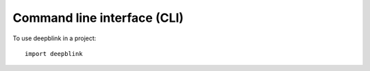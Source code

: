 ============================
Command line interface (CLI)
============================

To use deepblink in a project::

	import deepblink
